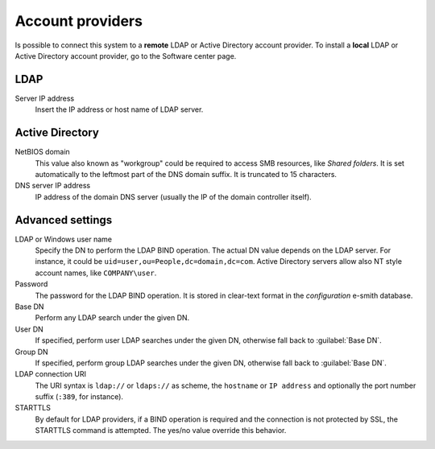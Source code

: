 
.. raw:: html

   {{{INCLUDE NethServer_Module_SssdConfig_*.html}}}


=================
Account providers
=================

Is possible to connect this system to a **remote** LDAP or Active Directory
account provider.  To install a **local** LDAP or Active Directory account
provider, go to the Software center page.

LDAP
====

Server IP address
    Insert the IP address or host name of LDAP server.

Active Directory
================

NetBIOS domain
    This value also known as "workgroup" could be required to access SMB
    resources, like *Shared folders*.  It is set automatically to the leftmost
    part of the DNS domain suffix.  It is truncated to 15 characters.

DNS server IP address
    IP address of the domain DNS server (usually the IP of the domain controller
    itself).

Advanced settings
=================

LDAP or Windows user name
    Specify the DN to perform the LDAP BIND operation.  The actual DN value
    depends on the LDAP server. For instance, it could be
    ``uid=user,ou=People,dc=domain,dc=com``.  Active Directory servers allow
    also NT style account names, like ``COMPANY\user``.

Password
    The password for the LDAP BIND operation. It is stored in clear-text format
    in the *configuration* e-smith database.

Base DN
    Perform any LDAP search under the given DN.

User DN
    If specified, perform user LDAP searches under the given DN, otherwise fall
    back to :guilabel:`Base DN`.

Group DN
    If specified, perform group LDAP searches under the given DN, otherwise fall
    back to :guilabel:`Base DN`.

LDAP connection URI
    The URI syntax is ``ldap://`` or ``ldaps://`` as scheme, the ``hostname`` or
    ``IP address`` and optionally the port number suffix (``:389``, for
    instance).

STARTTLS
    By default for LDAP providers, if a BIND operation is required and the
    connection is not protected by SSL, the STARTTLS command is attempted.  The
    yes/no value override this behavior.

